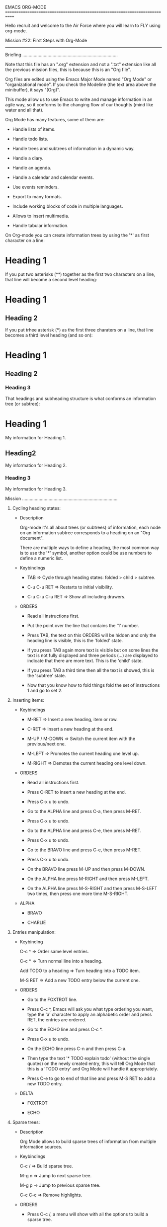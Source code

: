 EMACS ORG-MODE
============================================================================

Hello recruit and welcome to the Air Force where you will learn
to FLY using org-mode.

Mission #22: First Steps with Org-Mode
----------------------------------------------------------------------------

Briefing
............................................................................

Note that this file has an ".org" extension and not a ".txt" extension like
all the previous mission files, this is because this is an "Org file".

Org files are edited using the Emacs Major Mode named "Org Mode" or
"organizational mode". If you check the Modeline (the text area above
the minibuffer), it says "(Org)".

This mode allow us to use Emacs to write and manage information in an agile
way, so it conforms to the changing flow of our thoughts (mind like water
and all that).

Org Mode has many features, some of them are:

- Handle lists of items.

- Handle todo lists.

- Handle trees and subtrees of information in a dynamic way.
  
- Handle a diary.

- Handle an agenda.

- Handle a calendar and calendar events.
  
- Use events reminders.

- Export to many formats.

- Include working blocks of code in multiple languages.

- Allows to insert multimedia.

- Handle tabular information.

On Org-mode you can create information trees by using the '*' as first
character on a line:

* Heading 1

If you put two asterisks (**) together as the first two characters on a line,
that line will become a second level heading:

* Heading 1
** Heading 2

If you put trhee asterisk (***) as the first three charaters on a line,
that line becomes a third level heading (and so on):

* Heading 1
** Heading 2
*** Heading 3

That headings and subheading structure is what conforms an information
tree (or subtree):

* Heading 1
  My information for Heading 1.
** Heading2
   My information for Heading 2.
*** Heading 3
    My information for Heading 3.

Mission
............................................................................

1) Cycling heading states:

   * Description
      
     Org-mode it's all about trees (or subtrees) of information,
     each node on an information subtree corresponds to a heading on an
     "Org document".

     There are multiple ways to define a heading, the most common way is to
     use the '*' symbol, another option could be use numbers to define
     a numeric list.
     
   * Keybindings

     - TAB => Cycle through heading states: folded > child > subtree.

     - C-u C-u RET => Restarts to initial visibility.

     - C-u C-u C-u RET => Show all including drawers.

   * ORDERS
    
     - Read all instructions first.
        
     - Put the point over the line that contains the '1' number.
        
     - Press TAB, the text on this ORDERS will be hidden and only the
       heading line is visible, this is the 'folded' state.
        
     - If you press TAB again more text is visible but on some lines the
       text is not fully displayed and three periods (...) are displayed
       to indicate that there are more text. This is the 'child' state.
        
     - If you press TAB a third time then all the text is showed, this is
       the 'subtree' state.

     - Now that you know how to fold things fold the set of instructions
       1 and go to set 2.

2) Inserting items:

   * Keybindings

     - M-RET => Insert a new heading, item or row.

     - C-RET => Insert a new heading at the end.

     - M-UP / M-DOWN => Switch the current item with the previous/next one.

     - M-LEFT => Promotes the current heading one level up.

     - M-RIGHT => Demotes the current heading one level down.

   * ORDERS

     - Read all instructions first.

     - Press C-RET to insert a new heading at the end.

     - Press C-x u to undo.
       
     - Go to the ALPHA line and press C-a, then press M-RET.

     - Press C-x u to undo.

     - Go to the ALPHA line and press C-e, then press M-RET.

     - Press C-x u to undo.

     - Go to the BRAVO line and press C-e, then press M-RET.

     - Press C-x u to undo.

     - On the BRAVO line press M-UP and then press M-DOWN.

     - On the ALPHA line press M-RIGHT and then press M-LEFT.

     - On the ALPHA line press M-S-RIGHT and then press M-S-LEFT two times,
       then press one more time M-S-RIGHT.

   * ALPHA

     - BRAVO

     - CHARLIE

3) Entries manipulation:

   * Keybinding

     C-c ^ => Order same level entries.

     C-c * => Turn normal line into a heading.

     Add TODO to a heading => Turn heading into a TODO item.

     M-S RET => Add a new TODO entry below the current one.

   * ORDERS

     - Go to the FOXTROT line.

     - Press C-c ^, Emacs will ask you what type ordering you want, type the
       'a' character to apply an alphabetic order and press RET, the
       entries are ordered.

     - Go to the ECHO line and press C-c *.

     - Press C-x u to undo.

     - On the ECHO line press C-n and then press C-a.

     - Then type the text '* TODO explain todo' (without the single quotes)
       on the newly created entry, this will tell Org Mode that this is a
       'TODO entry' and Org Mode will handle it appropriately.

     - Press C-e to go to end of that line and press M-S RET to add a new
       TODO entry.

   * DELTA

     - FOXTROT

     - ECHO
       
4) Sparse trees:

   * Description

     Org Mode allows to build sparse trees of information from multiple
     information sources.

   * Keybindings

     C-c / => Build sparse tree.

     M-g n => Jump to next sparse tree.

     M-g p => Jump to previous sparse tree.

     C-c C-c => Remove highlights.

   * ORDERS

     - Press C-c /, a menu will show with all the options to build
       a sparse tree.

     - Press the 'r' key to tell Emacs that we want to build a sparse tree
       using a regular expression.

     - When Emacs ask you for a regular expression, type the text '[0-9]+)'
       and press RET, this will highlight the number on each set of
       instructions on the current buffer (i.e.: 1), 2), 3), and so on).

     - To go to the next three subtrees (or regexp matches), press M-g n
       three times.

     - Press M-g p twice to go back on the subtrees.

     - Finally press C-c C-c and see how the highlighting is gone.

5) Plain lists:

   * Description

     There are multiple types of lists that you can create using org-mode:

     - Unnordered: Starts with '-', '+' or '*'.

     - Ordered: Starts with a number followed by a period ('.') or by
       a parenthesis (')').

   * Keybindings

     - M-RET => Insert a new heading, item or row.

     - C-S-RET => Insert a new checklist item.

     - S-UP/S-DOWN => Jump to previous/next item on the list.

     - S-LEFT, S-RIGHT => Change the type of list.

     - M-LEFT, M-RIGHT => Increment or decrement the level of identation.

     - C-c ^ => Order same level entries.

     - M-UP / M-DOWN => Switch the current item with the previous/next one.
     
   * ORDERS

     - Go to the HOTEL line.

     - Press M-RET.

     - Press C-x u to undo.

     - Press S-DOWN two times.

     - Press S-UP two times.
     
     - On the HOTEL line press M-S-RET.

     - Press C-x u to undo.

     - On the HOTEL line press S-LEFT five times.

     - Press M-LEFT to promote the line.

     - Press M-RIGHT to demote the line.

     - Press M-DOWN to switch the lines, then press M-UP to switch back.

   * GOLF

     * HOTEL From now on you will speak only when spoken to, and the first
       and last words out of your filthy sewers will be 'Sir.'
       Do you maggots understand that?

     * ONE Son, all I've ever asked of my Marines is that they obey my
       orders as they would the word of God.

     * TWO Sir, yes, sir.

6) Drawers:

   * Description

     A drawer is an space where you keep information that you wish
     to keep but that you don't want to be visible.

     A drawer can be created by using the following syntax (without the
     simple quotes):

     ':DRAWERNAME:
       This information is on the Drawer
     :END:'
     
   * Keybindings

     C-c C-x d => Inserts a new drawer.

   * ORDERS

     - Go to the INDIA line and press C-e.

     - Press C-c C-x d, Emacs will ask you for a Drawer's name.

     - Type the word 'doom' and press RET. A new drawer will be
       inserted.

   * INDIA

7) Blocks:

   * Description

     A block is used to include source code and to capture logging
     information.

     A block is created using the following syntax:

     #+BEGIN
       Your text here.
     #+END

     For source code you can use the following format:

     #+BEGIN_SRC emacs-lisp
       (princ (format "Hello, %s!\n" "World"))
     #+END_SRC

   * Keybindings:

     - <c TAB => Insert a center text block.

     - <e TAB => Insert an example block.

     - <l TAB => Insert a latex block.

     - <s TAB => Insert a code block.

     - <q TAB => Insert a quote block.

     - <v TAB => Insert a verse block.

     - C-c C-c => Execute code on source code block.

   * ORDERS

     - Go to the JULIET line and press C-n.

     - Type <s and press TAB, a new code block gets inserted.

     - Just after the '#+BEGIN_SRC' text, insert a blank space and then
       type the text 'emacs-lisp' (as the example above).

     - Inside the new code block paste the following text:

       (princ (format "Hello, %s!\n" "World"))

     - Press C-c C-c inside the block, Emacs will ask you (for security
       reasons) if you want to evaluate (execute) the code on the block,
       type 'yes' and press RET. Org will add a '#+RESULTS:' section for
       you so you can see the results of the execution.

   * JULIET

     
   * NOTES

     - You can hide all blocks when opening an Org file by adding the
       following text to it:

       #+STARTUP: hideblocks

     - You can show all blocks when opening an Org file by adding the
       following text to it:

       #+STARTUP: nohideblocks
     
Good job soldier, now you can take 10 minutes off ...
